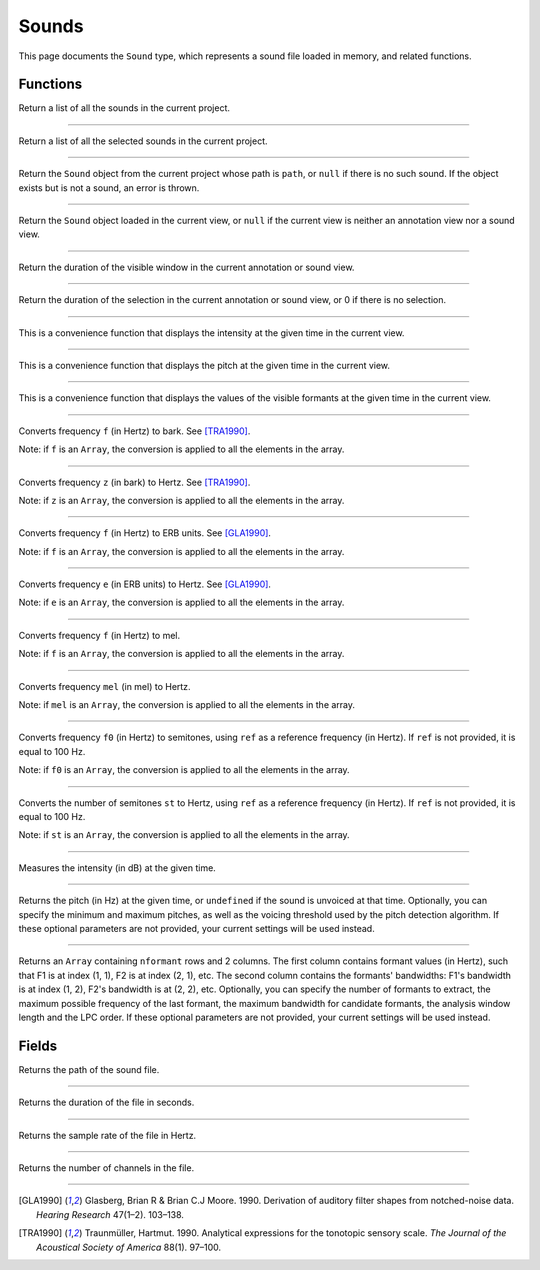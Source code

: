 .. _sound-type:

Sounds
======

This page documents the ``Sound`` type, which represents a sound file loaded in memory, and related functions.


Functions
---------


.. function:: get_sounds()

Return a list of all the sounds in the current project.

------------

.. function:: get_selected_sounds()

Return a list of all the selected sounds in the current project.

------------

.. function:: get_sound(path)

Return the ``Sound`` object from the current project whose path is ``path``, or ``null`` if there is no such
sound. If the object exists but is not a sound, an error is thrown.

------------

.. function:: get_current_sound()

Return the ``Sound`` object loaded in the current view, or ``null`` if the current view is neither an annotation view
nor a sound view.

------------

.. function:: get_window_duration()


Return the duration of the visible window in the current annotation or sound view.

------------

.. function:: get_selection_duration()

Return the duration of the selection in the current annotation or sound view, or 0 if there is no selection.

------------

.. function:: report_intensity(time)

This is a convenience function that displays the intensity at the given time in the current view.


------------

.. function:: report_pitch(time)

This is a convenience function that displays the pitch at the given time in the current view.

------------

.. function:: report_formants(time)

This is a convenience function that displays the values of the visible formants at the given time in the current view.


------------

.. function:: hertz_to_bark(f)

Converts frequency ``f`` (in Hertz) to bark. See [TRA1990]_.

Note: if ``f`` is an ``Array``, the conversion is applied to all the elements in the array.

------------

.. function:: bark_to_hertz(z)

Converts frequency ``z`` (in bark) to Hertz. See [TRA1990]_.

Note: if ``z`` is an ``Array``, the conversion is applied to all the elements in the array.

------------

.. function:: hertz_to_erb(f)

Converts frequency ``f`` (in Hertz) to ERB units. See [GLA1990]_.

Note: if ``f`` is an ``Array``, the conversion is applied to all the elements in the array.

------------

.. function:: erb_to_hertz(e)

Converts frequency ``e`` (in ERB units) to Hertz. See [GLA1990]_.

Note: if ``e`` is an ``Array``, the conversion is applied to all the elements in the array.

------------

.. function:: hertz_to_mel(f)

Converts frequency ``f`` (in Hertz) to mel.

Note: if ``f`` is an ``Array``, the conversion is applied to all the elements in the array.

------------

.. function:: mel_to_hertz(mel)

Converts frequency ``mel`` (in mel) to Hertz.

Note: if ``mel`` is an ``Array``, the conversion is applied to all the elements in the array.

------------

.. function:: hertz_to_semitones(f0 [, ref])

Converts frequency ``f0`` (in Hertz) to semitones, using ``ref`` as a reference frequency (in Hertz). If ``ref`` is not provided,
it is equal to 100 Hz.

Note: if ``f0`` is an ``Array``, the conversion is applied to all the elements in the array.

------------

.. function:: semitones_to_hertz(st)

Converts the number of semitones ``st`` to Hertz, using ``ref`` as a reference frequency (in Hertz). If ``ref`` is not provided,
it is equal to 100 Hz.

Note: if ``st`` is an ``Array``, the conversion is applied to all the elements in the array.


------------

.. function:: get_intensity(sound as Sound, time as Number)


Measures the intensity (in dB) at the given time.


------------

.. function:: get_pitch(sound as Sound, time [, minimum_pitch [, maximum_pitch [, voicing_threshold]]])

Returns the pitch (in Hz) at the given time, or ``undefined`` if the sound is unvoiced at that time. Optionally, you can specify the minimum and maximum pitches, as well as the 
voicing threshold used by the pitch detection algorithm. If these optional parameters are not provided, your current settings will be used instead.


------------

.. function:: get_formants(sound as Sound, time [, nformant [, maximum_frequency [, maximum_bandwidth [, window_length [, lpc_order]]]]])

Returns an ``Array`` containing ``nformant`` rows and 2 columns. The first column contains formant values (in Hertz), such that F1 is at index (1, 1), F2 is at index (2, 1), etc.
The second column contains the formants' bandwidths: F1's bandwidth is at index (1, 2), F2's bandwidth is at (2, 2), etc. Optionally, you can specify the number of formants to extract,
the maximum possible frequency of the last formant, the maximum bandwidth for candidate formants, the analysis window length and the LPC order. If these optional parameters are not provided, your current settings
will be used instead.



Fields
------


.. attribute:: path

Returns the path of the sound file.

------------

.. attribute:: duration

Returns the duration of the file in seconds.

------------

.. attribute:: sample_rate

Returns the sample rate of the file in Hertz.

------------

.. attribute:: nchannel

Returns the number of channels in the file.

------------

.. [GLA1990] Glasberg, Brian R & Brian C.J Moore. 1990. Derivation of auditory filter shapes from notched-noise data. *Hearing Research* 47(1–2). 103–138.

.. [TRA1990] Traunmüller, Hartmut. 1990. Analytical expressions for the tonotopic sensory scale. *The Journal of the Acoustical Society of America* 88(1). 97–100.
